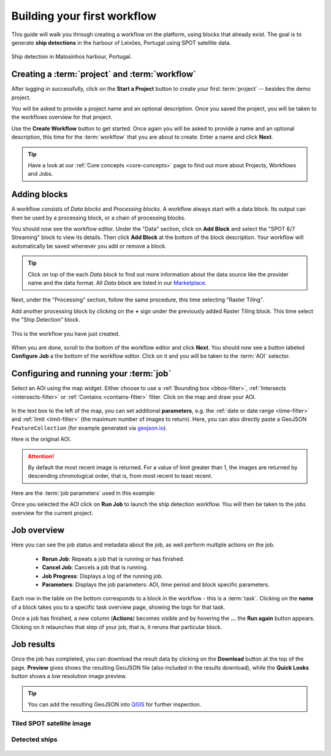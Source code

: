 .. meta::
   :description: UP42 getting started: how to build a workflow
   :keywords: workflow how to, tutorial, data and processing blocks

.. _build-first-workflow:

Building your first workflow
============================

This guide will walk you through creating a workflow on the
platform, using blocks that already exist. The goal is to generate **ship detections**
in the harbour of Leixões, Portugal using SPOT satellite data.

.. figure:: _assets/spot_image_overlayed_ships.png
   :align: center
   :alt: Overlayed ships and original SPOT image

   Ship detection in Matosinhos harbour, Portugal.

Creating a :term:`project` and :term:`workflow`
-----------------------------------------------

After logging in successfully, click on the **Start a Project** button to create your first :term:`project`
-- besides the demo project.

You will be asked to provide a project name and an optional
description. Once you saved the project, you will be taken to the
workflows overview for that project.

Use the **Create Workflow** button to get started. Once again you will
be asked to provide a name and an optional description, this time for
the :term:`workflow` that you are about to create. Enter a name and
click **Next**.

.. tip::
   Have a look at our :ref:`Core concepts <core-concepts>` page to find out more about Projects, Workflows and Jobs.

Adding blocks
-------------

A workflow consists of *Data blocks* and *Processing blocks*. A workflow always start with a data
block. Its output can then be used by a processing block, or a chain of processing blocks.

You should now see the workflow editor. Under the "Data" section,
click on **Add Block** and select the "SPOT 6/7 Streaming" block
to view its details. Then click **Add Block** at the bottom of the block
description. Your workflow will automatically be saved whenever you add or
remove a block.

.. tip::
   Click on top of the each *Data block* to find out more information about the
   data source like the provider name and the data format. All *Data block* are listed
   in our `Marketplace <https://up42.com/marketplace/>`_.

Next, under the "Processing" section, follow the same procedure, this
time selecting "Raster Tiling".

Add another processing block by clicking on the **+** sign under the
previously added Raster Tiling block. This time select the "Ship Detection" block.

.. figure:: _assets/screenshot-first-workflow.png
   :align: center
   :alt: Screenshot of your first workflow. Link: https://console.up42.com/projects/b45630bf-c6e1-4713-8f33-eeadaa536c44/workflows/a8f353a1-1bf4-43a3-a533-682355c3a3c2

   This is the workflow you have just created.

When you are done, scroll to the bottom of the workflow editor and
click **Next**. You should now see a button labeled **Configure
Job** a the bottom of the workflow editor. Click on it and you will be taken to the :term:`AOI` selector.

Configuring and running your :term:`job`
----------------------------------------

Select an AOI using the map widget. Either choose to use a :ref:`Bounding box
<bbox-filter>`, :ref:`Intersects <intersects-filter>`
or :ref:`Contains <contains-filter>` filter. Click on the map and draw your AOI.

.. figure:: _assets/screenshot-aoi-selector.png
   :align: center
   :alt: Screenshot of your first workflow. Link: https://console.up42.com/projects/b45630bf-c6e1-4713-8f33-eeadaa536c44/workflows/a8f353a1-1bf4-43a3-a533-682355c3a3c2/configure-job

In the text box to the left of the map, you can set additional **parameters**, e.g.
the :ref:`date or date range <time-filter>` and :ref:`limit <limit-filter>` (the maximum
number of images to return). Here, you can also directly paste a GeoJSON
``FeatureCollection`` (for example generated via `geojson.io <http://geojson.io/>`__).

Here is the original AOI.

.. gist:: https://gist.github.com/up42-epicycles/f6b72e3b98b2ca890e3e79e246e8e731

.. attention::
  By default the most recent image is returned. For a value of limit
  greater than 1, the images are returned by descending chronological order, that is,
  from most recent to least recent.

Here are the :term:`job parameters` used in this example:

.. gist:: https://gist.github.com/up42-epicycles/6dd5969c67ae16e5e5153e475f63c1ae

Once you selected the AOI click on **Run Job** to launch the ship detection workflow.
You will then be taken to the jobs overview for the current project.

.. _job-overview:

Job overview
------------

Here you can see the job status and metadata about the job,
as well perform multiple actions on the job.

 + **Rerun Job**: Repeats a job that is running or has finished.
 + **Cancel Job**: Cancels a job that is running.
 + **Job Progress**: Displays a log of the running job.
 + **Parameters**: Displays the job parameters: AOI, time period and block specific parameters.

Each row in the table on the bottom corresponds to a block in the workflow - this is a :term:`task`.
Clicking on the **name** of a block takes you to a specific task overview page, showing the logs for that task.

Once a job has finished, a new column (**Actions**) becomes visible and
by hovering the **...** the **Run again** button appears. Clicking on
it relaunches that step of your job, that is, it reruns that particular
block.

.. _job-results:

Job results
-----------

Once the job has completed, you can download the result data by
clicking on the **Download** button at the top of the page. **Preview** gives
shows the resulting GeoJSON file (also included in the results download), while the
**Quick Looks** button shows a low resolution image preview.

.. tip::
   You can add the resulting GeoJSON into `QGIS <https://qgis.org/en/site/>`_
   for further inspection.

Tiled SPOT satellite image
~~~~~~~~~~~~~~~~~~~~~~~~~~
.. figure:: _assets/spot_tiling.png
   :align: center
   :alt: Tiled SPOT satellite image


Detected ships
~~~~~~~~~~~~~~
.. gist:: https://gist.github.com/up42-epicycles/b4e7d05ed53748c77b557f23f2c12702

.. figure:: _assets/spot_image_overlayed_ships.png
   :align: center
   :alt: Overlayed ships and original SPOT satellite image
